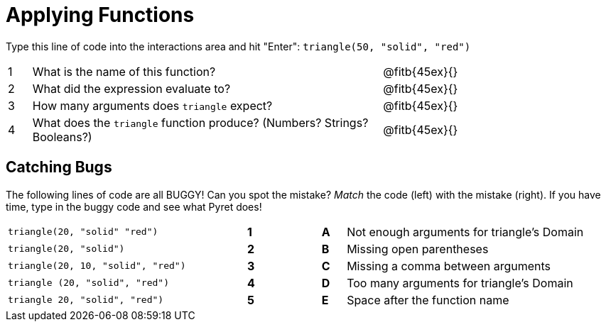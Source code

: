= Applying Functions

Type this line of code into the interactions area and hit "Enter":  `triangle(50, "solid", "red")`


[cols="1,15,10", frame="none"]
|===
|1
| What is the name of this function?
| @fitb{45ex}{}

|2
| What did the expression evaluate to?
| @fitb{45ex}{}

|3
| How many arguments does `triangle` expect?
| @fitb{45ex}{}

|4
| What does the `triangle` function produce? (Numbers? Strings? Booleans?)
| @fitb{45ex}{}

|===

== Catching Bugs

The following lines of code are all BUGGY! Can you spot the mistake? _Match_ the code (left) with the mistake (right). If you have time, type in the buggy code and see what Pyret does!

[cols=".^10a,^.^1a,2,^.^1a,.^10a",stripes="none",grid="none",frame="none"]
|===

| `triangle(20, "solid" "red")` |*1*||*A*| Not enough arguments for triangle's Domain
| `triangle(20, "solid")`		|*2*||*B*| Missing open parentheses
| `triangle(20, 10, "solid", "red")`|*3*||*C*| Missing a comma between arguments
| `triangle (20, "solid", "red")`|*4*||*D*| Too many arguments for triangle's Domain
| `triangle 20, "solid", "red")`|*5*||*E*| Space after the function name
|===